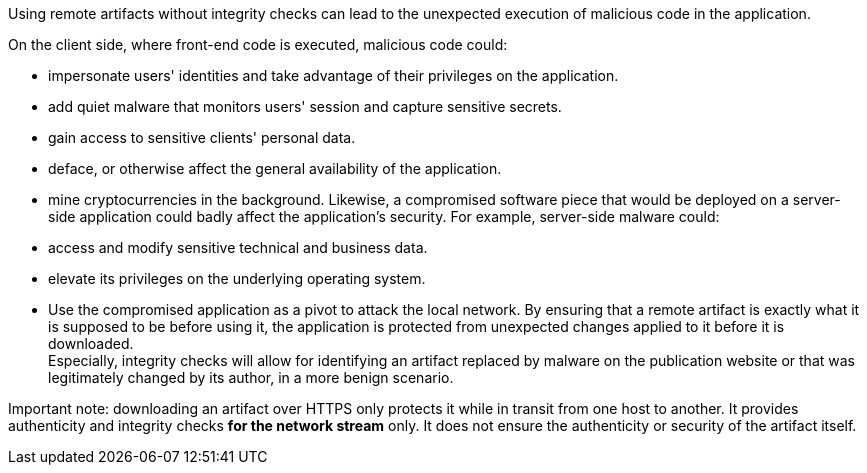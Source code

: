 Using remote artifacts without integrity checks can lead to
the unexpected execution of malicious code in the application.

On the client side, where front-end code is executed, malicious code could:

* impersonate users' identities and take advantage of their privileges on the application.
* add quiet malware that monitors users' session and capture sensitive secrets. 
* gain access to sensitive clients' personal data.
* deface, or otherwise affect the general availability of the application.
* mine cryptocurrencies in the background.
Likewise, a compromised software piece that would be deployed on a server-side application could badly affect the application's security. For example, server-side malware could:
* access and modify sensitive technical and business data.
* elevate its privileges on the underlying operating system.
* Use the compromised application as a pivot to attack the local network.
By ensuring that a remote artifact is exactly what it is supposed to be before
using it, the application is protected from unexpected changes applied to it before it is
downloaded. +
Especially, integrity checks will allow for identifying an artifact replaced by malware on the
publication website or that was legitimately changed by its author, in a more benign
scenario.

Important note: downloading an artifact over HTTPS only protects it while in
transit from one host to another. It provides authenticity and integrity checks
*for the network stream* only. It does not ensure the authenticity or security
of the artifact itself.
